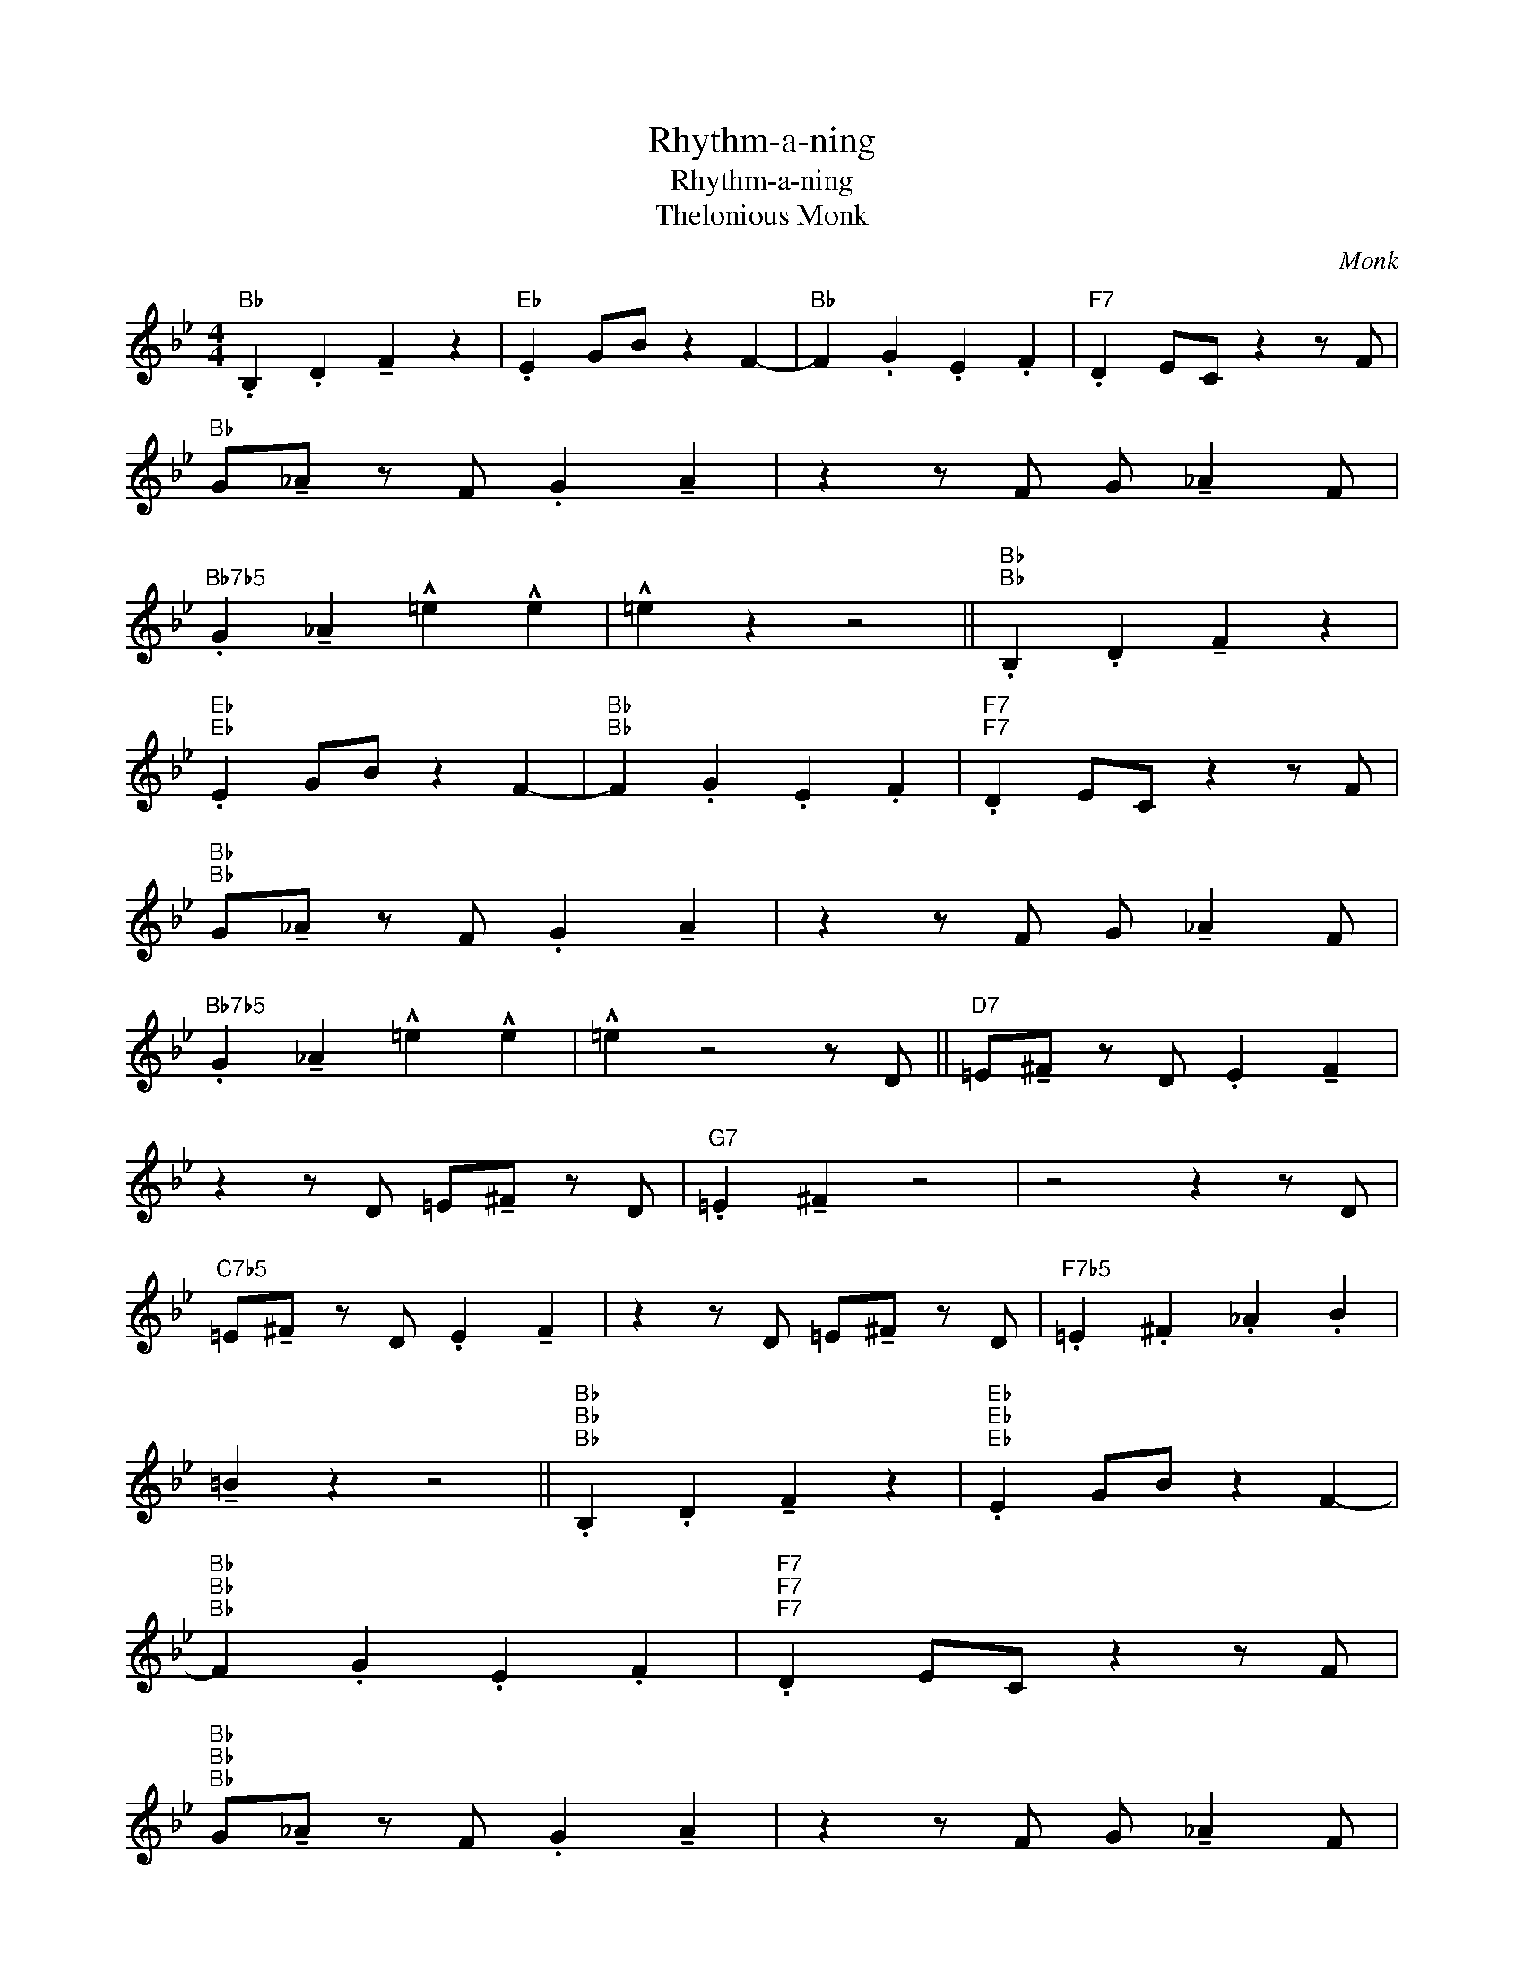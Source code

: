X:1
T:Rhythm-a-ning
T:Rhythm-a-ning
T:Thelonious Monk
C:Monk
Z:All Rights Reserved
L:1/4
M:4/4
K:Bb
V:1 treble 
%%MIDI program 0
%%MIDI control 7 100
%%MIDI control 10 64
V:1
"Bb" .B, .D !tenuto!F z |"Eb" .E G/B/ z F- |"Bb" F .G .E .F |"F7" .D E/C/ z z/ F/ | %4
"Bb" G/!tenuto!_A/ z/ F/ .G !tenuto!A | z z/ F/ G/ !tenuto!_A F/ | %6
"Bb7b5" .G !tenuto!_A !^!=e !^!e | !^!=e z z2 ||"Bb""Bb" .B, .D !tenuto!F z | %9
"Eb""Eb" .E G/B/ z F- |"Bb""Bb" F .G .E .F |"F7""F7" .D E/C/ z z/ F/ | %12
"Bb""Bb" G/!tenuto!_A/ z/ F/ .G !tenuto!A | z z/ F/ G/ !tenuto!_A F/ | %14
"Bb7b5" .G !tenuto!_A !^!=e !^!e | !^!=e z2 z/ D/ ||"D7" =E/!tenuto!^F/ z/ D/ .E !tenuto!F | %17
 z z/ D/ =E/!tenuto!^F/ z/ D/ |"G7" .=E !tenuto!^F z2 | z2 z z/ D/ | %20
"C7b5" =E/!tenuto!^F/ z/ D/ .E !tenuto!F | z z/ D/ =E/!tenuto!^F/ z/ D/ |"F7b5" .=E .^F ._A .B | %23
 !tenuto!=B z z2 ||"Bb""Bb""Bb" .B, .D !tenuto!F z |"Eb""Eb""Eb" .E G/B/ z F- | %26
"Bb""Bb""Bb" F .G .E .F |"F7""F7""F7" .D E/C/ z z/ F/ | %28
"Bb""Bb""Bb" G/!tenuto!_A/ z/ F/ .G !tenuto!A | z z/ F/ G/ !tenuto!_A F/ | %30
"Bb7b5""Bb7b5" .G !tenuto!_A !^!=e !^!e | !^!=e z z2 |] %32

